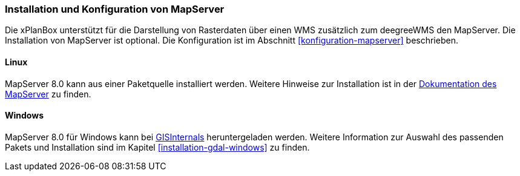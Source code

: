 [[installation-mapserver]]
=== Installation und Konfiguration von MapServer

Die xPlanBox unterstützt für die Darstellung von Rasterdaten über einen WMS zusätzlich zum deegreeWMS den MapServer. Die Installation von MapServer ist optional. Die Konfiguration ist im Abschnitt <<konfiguration-mapserver>> beschrieben.

[[installation-mapserver-linux]]
==== Linux

MapServer 8.0 kann aus einer Paketquelle installiert werden. Weitere Hinweise zur Installation ist in der https://mapserver.org/installation/unix.html#installation[Dokumentation des MapServer] zu finden.

[[installation-mapserver-windows]]
==== Windows

MapServer 8.0 für Windows kann bei http://www.gisinternals.com/[GISInternals]
heruntergeladen werden. Weitere Information zur Auswahl des passenden Pakets und Installation sind im Kapitel <<installation-gdal-windows>> zu finden.


